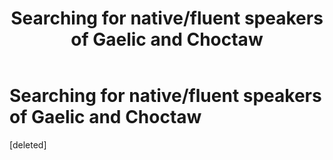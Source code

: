 #+TITLE: Searching for native/fluent speakers of Gaelic and Choctaw

* Searching for native/fluent speakers of Gaelic and Choctaw
:PROPERTIES:
:Score: 0
:DateUnix: 1600709637.0
:DateShort: 2020-Sep-21
:FlairText: Request
:END:
[deleted]

